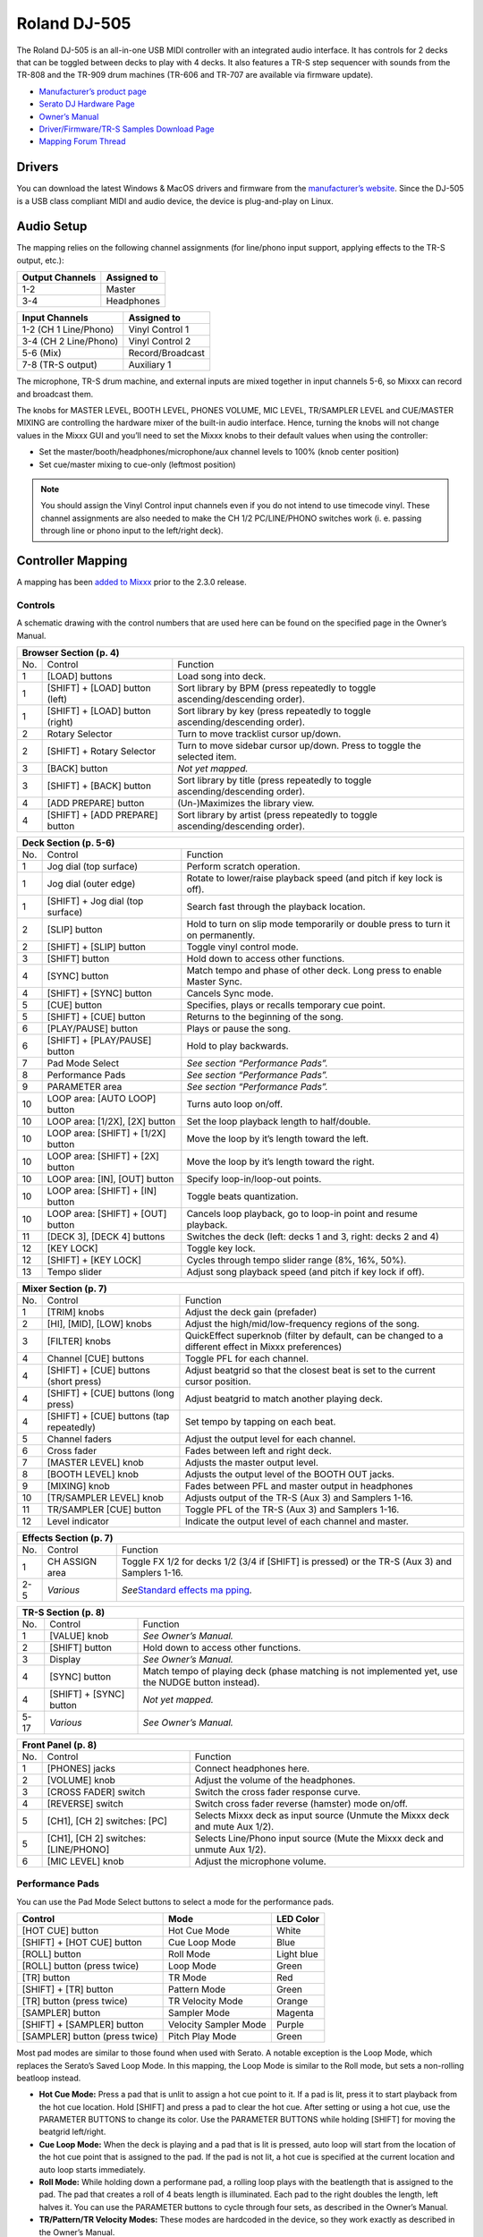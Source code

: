 Roland DJ-505
=============

.. sectionauthor::
   Jan Holthuis <jholthuis@mixxx.org>

The Roland DJ-505 is an all-in-one USB MIDI controller with an
integrated audio interface. It has controls for 2 decks that can be
toggled between decks to play with 4 decks. It also features a TR-S step
sequencer with sounds from the TR-808 and the TR-909 drum machines
(TR-606 and TR-707 are available via firmware update).

-  `Manufacturer’s product page <https://www.roland.com/global/products/dj-505/>`__
-  `Serato DJ Hardware Page <https://serato.com/dj/hardware/roland-dj-505>`__
-  `Owner’s Manual <https://www.roland.com/global/support/by_product/dj-505/owners_manuals/>`__
-  `Driver/Firmware/TR-S Samples Download Page <https://www.roland.com/global/products/dj-505/downloads>`__
-  `Mapping Forum Thread <https://mixxx.discourse.group/t/roland-dj-505/17916>`__

Drivers
-------

You can download the latest Windows & MacOS drivers and firmware from
the `manufacturer’s
website <https://www.roland.com/global/products/dj-505/downloads/>`__.
Since the DJ-505 is a USB class compliant MIDI and audio device, the
device is plug-and-play on Linux.

Audio Setup
-----------

The mapping relies on the following channel assignments (for line/phono
input support, applying effects to the TR-S output, etc.):

===================== ================
Output Channels       Assigned to
===================== ================
1-2                   Master
3-4                   Headphones
===================== ================

===================== ================
Input Channels        Assigned to
===================== ================
1-2 (CH 1 Line/Phono) Vinyl Control 1
3-4 (CH 2 Line/Phono) Vinyl Control 2
5-6 (Mix)             Record/Broadcast
7-8 (TR-S output)     Auxiliary 1
===================== ================

The microphone, TR-S drum machine, and external inputs are mixed
together in input channels 5-6, so Mixxx can record and broadcast them.

The knobs for MASTER LEVEL, BOOTH LEVEL, PHONES VOLUME, MIC LEVEL,
TR/SAMPLER LEVEL and CUE/MASTER MIXING are controlling the hardware
mixer of the built-in audio interface. Hence, turning the knobs will not
change values in the Mixxx GUI and you’ll need to set the Mixxx knobs to their
default values when using the controller:

- Set the master/booth/headphones/microphone/aux channel levels to 100% (knob center position)
- Set cue/master mixing to cue-only (leftmost position)

.. note::
   You should assign the Vinyl Control input channels even if you
   do not intend to use timecode vinyl. These channel assignments are also
   needed to make the CH 1/2 PC/LINE/PHONO switches work (i. e. passing
   through line or phono input to the left/right deck).

Controller Mapping
------------------

A mapping has been `added to
Mixxx <https://github.com/mixxxdj/mixxx/pull/2111>`__ prior to the 2.3.0
release.

Controls
~~~~~~~~

A schematic drawing with the control numbers that are used here can be
found on the specified page in the Owner’s Manual.

+----------------------------------------------------------------------+
| Browser Section (p. 4)                                               |
+========+==================+==========================================+
| No.    | Control          | Function                                 |
+--------+------------------+------------------------------------------+
| 1      | [LOAD] buttons   | Load song into deck.                     |
+--------+------------------+------------------------------------------+
| 1      | [SHIFT] + [LOAD] | Sort library by BPM (press repeatedly to |
|        | button (left)    | toggle ascending/descending order).      |
+--------+------------------+------------------------------------------+
| 1      | [SHIFT] + [LOAD] | Sort library by key (press repeatedly to |
|        | button (right)   | toggle ascending/descending order).      |
+--------+------------------+------------------------------------------+
| 2      | Rotary Selector  | Turn to move tracklist cursor up/down.   |
+--------+------------------+------------------------------------------+
| 2      | [SHIFT] + Rotary | Turn to move sidebar cursor up/down.     |
|        | Selector         | Press to toggle the selected item.       |
+--------+------------------+------------------------------------------+
| 3      | [BACK] button    | *Not yet mapped.*                        |
+--------+------------------+------------------------------------------+
| 3      | [SHIFT] + [BACK] | Sort library by title (press repeatedly  |
|        | button           | to toggle ascending/descending order).   |
+--------+------------------+------------------------------------------+
| 4      | [ADD PREPARE]    | (Un-)Maximizes the library view.         |
|        | button           |                                          |
+--------+------------------+------------------------------------------+
| 4      | [SHIFT] + [ADD   | Sort library by artist (press repeatedly |
|        | PREPARE] button  | to toggle ascending/descending order).   |
+--------+------------------+------------------------------------------+

+----------------------------------------------------------------------+
| Deck Section (p. 5-6)                                                |
+========+==================+==========================================+
| No.    | Control          | Function                                 |
+--------+------------------+------------------------------------------+
| 1      | Jog dial (top    | Perform scratch operation.               |
|        | surface)         |                                          |
+--------+------------------+------------------------------------------+
| 1      | Jog dial (outer  | Rotate to lower/raise playback speed     |
|        | edge)            | (and pitch if key lock is off).          |
+--------+------------------+------------------------------------------+
| 1      | [SHIFT] + Jog    | Search fast through the playback         |
|        | dial (top        | location.                                |
|        | surface)         |                                          |
+--------+------------------+------------------------------------------+
| 2      | [SLIP] button    | Hold to turn on slip mode temporarily or |
|        |                  | double press to turn it on permanently.  |
+--------+------------------+------------------------------------------+
| 2      | [SHIFT] + [SLIP] | Toggle vinyl control mode.               |
|        | button           |                                          |
+--------+------------------+------------------------------------------+
| 3      | [SHIFT] button   | Hold down to access other functions.     |
+--------+------------------+------------------------------------------+
| 4      | [SYNC] button    | Match tempo and phase of other deck.     |
|        |                  | Long press to enable Master Sync.        |
+--------+------------------+------------------------------------------+
| 4      | [SHIFT] + [SYNC] | Cancels Sync mode.                       |
|        | button           |                                          |
+--------+------------------+------------------------------------------+
| 5      | [CUE] button     | Specifies, plays or recalls temporary    |
|        |                  | cue point.                               |
+--------+------------------+------------------------------------------+
| 5      | [SHIFT] + [CUE]  | Returns to the beginning of the song.    |
|        | button           |                                          |
+--------+------------------+------------------------------------------+
| 6      | [PLAY/PAUSE]     | Plays or pause the song.                 |
|        | button           |                                          |
+--------+------------------+------------------------------------------+
| 6      | [SHIFT] +        | Hold to play backwards.                  |
|        | [PLAY/PAUSE]     |                                          |
|        | button           |                                          |
+--------+------------------+------------------------------------------+
| 7      | Pad Mode Select  | *See section “Performance Pads”.*        |
+--------+------------------+------------------------------------------+
| 8      | Performance Pads | *See section “Performance Pads”.*        |
+--------+------------------+------------------------------------------+
| 9      | PARAMETER area   | *See section “Performance Pads”.*        |
+--------+------------------+------------------------------------------+
| 10     | LOOP area: [AUTO | Turns auto loop on/off.                  |
|        | LOOP] button     |                                          |
+--------+------------------+------------------------------------------+
| 10     | LOOP area:       | Set the loop playback length to          |
|        | [1/2X], [2X]     | half/double.                             |
|        | button           |                                          |
+--------+------------------+------------------------------------------+
| 10     | LOOP area:       | Move the loop by it’s length toward the  |
|        | [SHIFT] + [1/2X] | left.                                    |
|        | button           |                                          |
+--------+------------------+------------------------------------------+
| 10     | LOOP area:       | Move the loop by it’s length toward the  |
|        | [SHIFT] + [2X]   | right.                                   |
|        | button           |                                          |
+--------+------------------+------------------------------------------+
| 10     | LOOP area: [IN], | Specify loop-in/loop-out points.         |
|        | [OUT] button     |                                          |
+--------+------------------+------------------------------------------+
| 10     | LOOP area:       | Toggle beats quantization.               |
|        | [SHIFT] + [IN]   |                                          |
|        | button           |                                          |
+--------+------------------+------------------------------------------+
| 10     | LOOP area:       | Cancels loop playback, go to loop-in     |
|        | [SHIFT] + [OUT]  | point and resume playback.               |
|        | button           |                                          |
+--------+------------------+------------------------------------------+
| 11     | [DECK 3], [DECK  | Switches the deck (left: decks 1 and 3,  |
|        | 4] buttons       | right: decks 2 and 4)                    |
+--------+------------------+------------------------------------------+
| 12     | [KEY LOCK]       | Toggle key lock.                         |
+--------+------------------+------------------------------------------+
| 12     | [SHIFT] + [KEY   | Cycles through tempo slider range (8%,   |
|        | LOCK]            | 16%, 50%).                               |
+--------+------------------+------------------------------------------+
| 13     | Tempo slider     | Adjust song playback speed (and pitch if |
|        |                  | key lock if off).                        |
+--------+------------------+------------------------------------------+

+----------------------------------------------------------------------+
| Mixer Section (p. 7)                                                 |
+========+==================+==========================================+
| No.    | Control          | Function                                 |
+--------+------------------+------------------------------------------+
| 1      | [TRIM] knobs     | Adjust the deck gain (prefader)          |
+--------+------------------+------------------------------------------+
| 2      | [HI], [MID],     | Adjust the high/mid/low-frequency        |
|        | [LOW] knobs      | regions of the song.                     |
+--------+------------------+------------------------------------------+
| 3      | [FILTER] knobs   | QuickEffect superknob (filter by         |
|        |                  | default, can be changed to a different   |
|        |                  | effect in Mixxx preferences)             |
+--------+------------------+------------------------------------------+
| 4      | Channel [CUE]    | Toggle PFL for each channel.             |
|        | buttons          |                                          |
+--------+------------------+------------------------------------------+
| 4      | [SHIFT] + [CUE]  | Adjust beatgrid so that the closest beat |
|        | buttons (short   | is set to the current cursor position.   |
|        | press)           |                                          |
+--------+------------------+------------------------------------------+
| 4      | [SHIFT] + [CUE]  | Adjust beatgrid to match another playing |
|        | buttons (long    | deck.                                    |
|        | press)           |                                          |
+--------+------------------+------------------------------------------+
| 4      | [SHIFT] + [CUE]  | Set tempo by tapping on each beat.       |
|        | buttons (tap     |                                          |
|        | repeatedly)      |                                          |
+--------+------------------+------------------------------------------+
| 5      | Channel faders   | Adjust the output level for each         |
|        |                  | channel.                                 |
+--------+------------------+------------------------------------------+
| 6      | Cross fader      | Fades between left and right deck.       |
+--------+------------------+------------------------------------------+
| 7      | [MASTER LEVEL]   | Adjusts the master output level.         |
|        | knob             |                                          |
+--------+------------------+------------------------------------------+
| 8      | [BOOTH LEVEL]    | Adjusts the output level of the BOOTH    |
|        | knob             | OUT jacks.                               |
+--------+------------------+------------------------------------------+
| 9      | [MIXING] knob    | Fades between PFL and master output in   |
|        |                  | headphones                               |
+--------+------------------+------------------------------------------+
| 10     | [TR/SAMPLER      | Adjusts output of the TR-S (Aux 3) and   |
|        | LEVEL] knob      | Samplers 1-16.                           |
+--------+------------------+------------------------------------------+
| 11     | TR/SAMPLER [CUE] | Toggle PFL of the TR-S (Aux 3) and       |
|        | button           | Samplers 1-16.                           |
+--------+------------------+------------------------------------------+
| 12     | Level indicator  | Indicate the output level of each        |
|        |                  | channel and master.                      |
+--------+------------------+------------------------------------------+

+----------------------------------------------------------------------+
| Effects Section (p. 7)                                               |
+========+==================+==========================================+
| No.    | Control          | Function                                 |
+--------+------------------+------------------------------------------+
| 1      | CH ASSIGN area   | Toggle FX 1/2 for decks 1/2 (3/4 if      |
|        |                  | [SHIFT] is pressed) or the TR-S (Aux 3)  |
|        |                  | and Samplers 1-16.                       |
+--------+------------------+------------------------------------------+
| 2-5    | *Various*        | *See*\ `Standard effects                 |
|        |                  | ma                                       |
|        |                  | pping <standard_effects_mapping>`__\ *.* |
+--------+------------------+------------------------------------------+

+----------------------------------------------------------------------+
| TR-S Section (p. 8)                                                  |
+========+==================+==========================================+
| No.    | Control          | Function                                 |
+--------+------------------+------------------------------------------+
| 1      | [VALUE] knob     | *See Owner’s Manual.*                    |
+--------+------------------+------------------------------------------+
| 2      | [SHIFT] button   | Hold down to access other functions.     |
+--------+------------------+------------------------------------------+
| 3      | Display          | *See Owner’s Manual.*                    |
+--------+------------------+------------------------------------------+
| 4      | [SYNC] button    | Match tempo of playing deck (phase       |
|        |                  | matching is not implemented yet, use the |
|        |                  | NUDGE button instead).                   |
+--------+------------------+------------------------------------------+
| 4      | [SHIFT] + [SYNC] | *Not yet mapped.*                        |
|        | button           |                                          |
+--------+------------------+------------------------------------------+
| 5-17   | *Various*        | *See Owner’s Manual.*                    |
+--------+------------------+------------------------------------------+

+----------------------------------------------------------------------+
| Front Panel (p. 8)                                                   |
+========+==================+==========================================+
| No.    | Control          | Function                                 |
+--------+------------------+------------------------------------------+
| 1      | [PHONES] jacks   | Connect headphones here.                 |
+--------+------------------+------------------------------------------+
| 2      | [VOLUME] knob    | Adjust the volume of the headphones.     |
+--------+------------------+------------------------------------------+
| 3      | [CROSS FADER]    | Switch the cross fader response curve.   |
|        | switch           |                                          |
+--------+------------------+------------------------------------------+
| 4      | [REVERSE] switch | Switch cross fader reverse (hamster)     |
|        |                  | mode on/off.                             |
+--------+------------------+------------------------------------------+
| 5      | [CH1], [CH 2]    | Selects Mixxx deck as input source       |
|        | switches: [PC]   | (Unmute the Mixxx deck and mute Aux      |
|        |                  | 1/2).                                    |
+--------+------------------+------------------------------------------+
| 5      | [CH1], [CH 2]    | Selects Line/Phono input source (Mute    |
|        | switches:        | the Mixxx deck and unmute Aux 1/2).      |
|        | [LINE/PHONO]     |                                          |
+--------+------------------+------------------------------------------+
| 6      | [MIC LEVEL] knob | Adjust the microphone volume.            |
+--------+------------------+------------------------------------------+

Performance Pads
~~~~~~~~~~~~~~~~

You can use the Pad Mode Select buttons to select a mode for the
performance pads.

============================== ===================== ==========
Control                        Mode                  LED Color
============================== ===================== ==========
[HOT CUE] button               Hot Cue Mode          White
[SHIFT] + [HOT CUE] button     Cue Loop Mode         Blue
[ROLL] button                  Roll Mode             Light blue
[ROLL] button (press twice)    Loop Mode             Green
[TR] button                    TR Mode               Red
[SHIFT] + [TR] button          Pattern Mode          Green
[TR] button (press twice)      TR Velocity Mode      Orange
[SAMPLER] button               Sampler Mode          Magenta
[SHIFT] + [SAMPLER] button     Velocity Sampler Mode Purple
[SAMPLER] button (press twice) Pitch Play Mode       Green
============================== ===================== ==========

Most pad modes are similar to those found when used with Serato. A
notable exception is the Loop Mode, which replaces the Serato’s Saved
Loop Mode. In this mapping, the Loop Mode is similar to the Roll mode,
but sets a non-rolling beatloop instead.

-  **Hot Cue Mode:** Press a pad that is unlit to assign a hot cue point
   to it. If a pad is lit, press it to start playback from the hot cue
   location. Hold [SHIFT] and press a pad to clear the hot cue. After
   setting or using a hot cue, use the PARAMETER BUTTONS to change its
   color. Use the PARAMETER BUTTONS while holding [SHIFT] for moving the
   beatgrid left/right.
-  **Cue Loop Mode:** When the deck is playing and a pad that is lit is
   pressed, auto loop will start from the location of the hot cue point
   that is assigned to the pad. If the pad is not lit, a hot cue is
   specified at the current location and auto loop starts immediately.
-  **Roll Mode:** While holding down a performane pad, a rolling loop
   plays with the beatlength that is assigned to the pad. The pad that
   creates a roll of 4 beats length is illuminated. Each pad to the
   right doubles the length, left halves it. You can use the PARAMETER
   buttons to cycle through four sets, as described in the Owner’s
   Manual.
-  **TR/Pattern/TR Velocity Modes:** These modes are hardcoded in the
   device, so they work exactly as described in the Owner’s Manual.
-  **Sampler/Velocity Sampler Play Modes:** Press a pad that is unlit to
   load the track under the cursor into the sample slot assigned to the
   pad. If the pad is lit, the sample in the slot is played. In Velocity
   Sampler Mode, pressing the pad stronger results in a louder sample
   playback volume. When holding [SHIFT] and pressing a pad, sample
   playback is stopped. If the sample is not playing, the slot is
   cleared.
-  **Pitch Play Mode:** Play from a hot cue point and change the pitch
   in semitone steps. Pads right of the white lit pad raise the pitch,
   pads left of it lower the pitch. Hold [SHIFT] and press a dimly lit
   pad to select hot cue point. Use the PARAMETER buttons to cycle
   though different semitone ranges (Up, Mid, Down).

The other modes that are described in the owner’s manual (Slicer, Slicer
Loop, Saved Loop, Flip) are currently not mapped.

Known Issues
~~~~~~~~~~~~

-  TR-S Syncing currently works at the BPM level, but phase syncing is
   not implemented yet. As a workaround, the NUDGE button can be used to
   adjust the phase. This depends on MIDI clock I/O (`Launchpad Bug
   #682221 <https://bugs.launchpad.net/mixxx/+bug/682221>`__).
-  Some performance pad modes are missing (Slicer [ `Launchpad Bug
   #1828886 <https://bugs.launchpad.net/mixxx/+bug/1828886>`__ ], Slicer
   Loop, Saved Loop [ `Launchpad Bug
   #1367159 <https://bugs.launchpad.net/mixxx/+bug/1367159>`__, `PR
   #2194 <https://github.com/mixxxdj/mixxx/pull/2194>`__ ], Flip [
   `Launchpad Bug
   #1768113 <https://bugs.launchpad.net/mixxx/+bug/1768113>`__ ])
-  Some buttons are not mapped yet (e.g. BACK)
-  LEDs on BACK/ADD PREPARE do not work (this seems to be a
   hardware/firmware bug and does not work in Serato either)
-  Controller does not send current cross fader value on Serato Sysex
   Message (this seems to be a hardware/firmware bug and does not work
   in Serato either)
